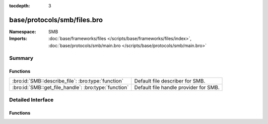 :tocdepth: 3

base/protocols/smb/files.bro
============================
.. bro:namespace:: SMB


:Namespace: SMB
:Imports: :doc:`base/frameworks/files </scripts/base/frameworks/files/index>`, :doc:`base/protocols/smb/main.bro </scripts/base/protocols/smb/main.bro>`

Summary
~~~~~~~
Functions
#########
==================================================== =====================================
:bro:id:`SMB::describe_file`: :bro:type:`function`   Default file describer for SMB.
:bro:id:`SMB::get_file_handle`: :bro:type:`function` Default file handle provider for SMB.
==================================================== =====================================


Detailed Interface
~~~~~~~~~~~~~~~~~~
Functions
#########
.. bro:id:: SMB::describe_file

   :Type: :bro:type:`function` (f: :bro:type:`fa_file`) : :bro:type:`string`

   Default file describer for SMB.

.. bro:id:: SMB::get_file_handle

   :Type: :bro:type:`function` (c: :bro:type:`connection`, is_orig: :bro:type:`bool`) : :bro:type:`string`

   Default file handle provider for SMB.


